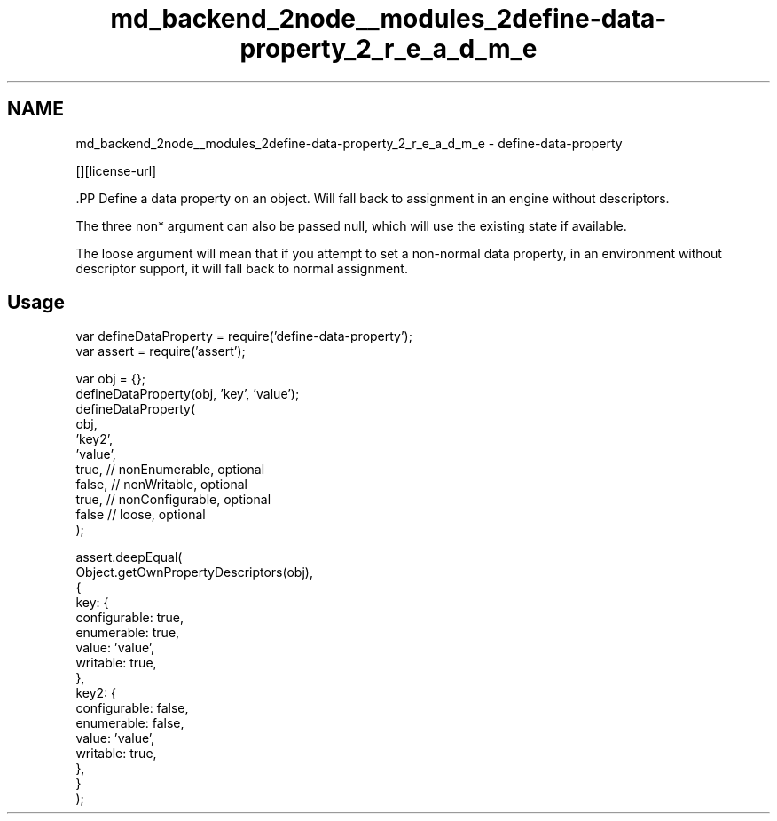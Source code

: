 .TH "md_backend_2node__modules_2define-data-property_2_r_e_a_d_m_e" 3 "My Project" \" -*- nroff -*-
.ad l
.nh
.SH NAME
md_backend_2node__modules_2define-data-property_2_r_e_a_d_m_e \- define-data-property \*{\fR\fP\*}  
.PP
 \fR\fP \fR\fP [][license-url] \fR\fP
.PP
\fR\fP.PP
Define a data property on an object\&. Will fall back to assignment in an engine without descriptors\&.
.PP
The three \fRnon*\fP argument can also be passed \fRnull\fP, which will use the existing state if available\&.
.PP
The \fRloose\fP argument will mean that if you attempt to set a non-normal data property, in an environment without descriptor support, it will fall back to normal assignment\&.
.SH "Usage"
.PP
.PP
.nf
var defineDataProperty = require('define\-data\-property');
var assert = require('assert');

var obj = {};
defineDataProperty(obj, 'key', 'value');
defineDataProperty(
    obj,
    'key2',
    'value',
    true, // nonEnumerable, optional
    false, // nonWritable, optional
    true, // nonConfigurable, optional
    false // loose, optional
);

assert\&.deepEqual(
    Object\&.getOwnPropertyDescriptors(obj),
    {
        key: {
            configurable: true,
            enumerable: true,
            value: 'value',
            writable: true,
        },
        key2: {
            configurable: false,
            enumerable: false,
            value: 'value',
            writable: true,
        },
    }
);
.fi
.PP
 

